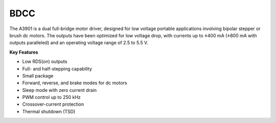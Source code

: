 BDCC
====

The A3901 is a dual full-bridge motor driver,
designed for low voltage portable applications
involving bipolar stepper or brush dc motors.
The outputs have been optimized for low voltage drop,
with currents up to ±400 mA (±800 mA with outputs paralleled)
and an operating voltage range of 2.5 to 5.5 V.

**Key Features**

-	Low RDS(on) outputs
-	Full- and half-stepping capability
-	Small package
-	Forward, reverse, and brake modes for dc motors
-	Sleep mode with zero current drain
-	PWM control up to 250 kHz
-	Crossover-current protection
-	Thermal shutdown (TSD)
 
